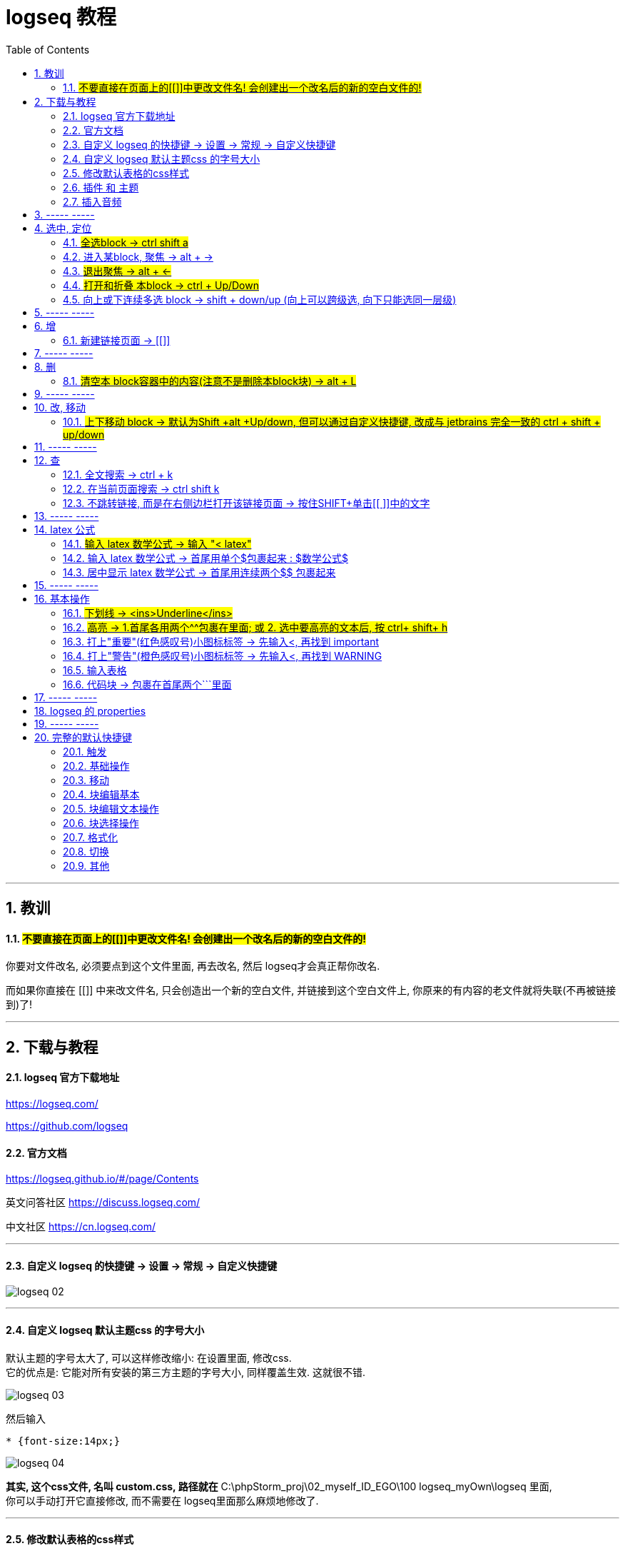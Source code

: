 
= logseq 教程
:toc:
:sectnums:

---

== 教训

==== #不要直接在页面上的[[]]中更改文件名! 会创建出一个改名后的新的空白文件的!#

你要对文件改名, 必须要点到这个文件里面, 再去改名, 然后 logseq才会真正帮你改名.

而如果你直接在 [[]] 中来改文件名, 只会创造出一个新的空白文件, 并链接到这个空白文件上, 你原来的有内容的老文件就将失联(不再被链接到)了!

---


== 下载与教程

==== logseq 官方下载地址

https://logseq.com/

https://github.com/logseq

==== 官方文档

https://logseq.github.io/#/page/Contents

英文问答社区 https://discuss.logseq.com/

中文社区 https://cn.logseq.com/



---

==== 自定义 logseq 的快捷键 -> 设置 -> 常规 -> 自定义快捷键

image:img_adoc,md,other/logseq_02.png[]

---

==== 自定义 logseq 默认主题css 的字号大小

默认主题的字号太大了, 可以这样修改缩小: 在设置里面, 修改css.  +
它的优点是: 它能对所有安装的第三方主题的字号大小, 同样覆盖生效. 这就很不错.

image:img_adoc,md,other/logseq_03.png[]

然后输入
....
* {font-size:14px;}
....

image:img_adoc,md,other/logseq_04.png[]

*其实, 这个css文件, 名叫 custom.css, 路径就在* C:\phpStorm_proj\02_myself_ID_EGO\100 logseq_myOwn\logseq 里面,  +
你可以手动打开它直接修改, 而不需要在 logseq里面那么麻烦地修改了.

---


==== 修改默认表格的css样式

如上操作, 在 custom.css中, 加入代码:

....
table {
  border-collapse: collapse;
}

table, th, td {
  border: 1px solid hsl(0, 0%, 40%);
}

/* tr:hover {background-color: #f3e2e2;} */
/* 在 <tr> 元素上使用 :hover 选择器，可以让鼠标在悬停时, 下面的表格行变色 */
....



---

==== 插件 和 主题

主题: 装 atlas theme : Light, 文字小, 精致, 很好看


---


==== 插入音频

....
[:audio {:controls true :src "../assets/recording.mp3"}]

[:audio {:controls true :src "https://...xxx.mp3"}]

....

== ----- -----

---

== 选中, 定位

==== #全选block ->  ctrl shift a#
==== 进入某block, 聚焦 -> alt + →
==== #退出聚焦 -> alt + ←#
==== #打开和折叠 本block -> ctrl + Up/Down#
==== 向上或下连续多选 block -> shift + down/up (向上可以跨级选, 向下只能选同一层级)


---

== ----- -----

---

== 增

==== 新建链接页面 -> [[]]

方法1 : 直接把连接页面的文件名, 放在[[ ]]中. +
方法2 : 先输完文件名, 选中它, 再按[ 键2次.

每个[[ ]]中的文字都是一个链接，也都是一个新的笔记页面。

---

== ----- -----

---

== 删

==== #清空本 block容器中的内容(注意不是删除本block块) -> alt + L#

---

== ----- -----

---

== 改, 移动

==== #上下移动 block -> 默认为Shift +alt +Up/down, 但可以通过自定义快捷键, 改成与 jetbrains 完全一致的 ctrl + shift + up/down#

image:img_adoc,md,other/logseq_01.png[]

注意, 该快捷键只对同一层级的 block有效, Subsequent blocks will be highlighted but not moved.

---

== ----- -----

---

== 查

==== 全文搜索 -> ctrl + k
==== 在当前页面搜索 -> ctrl shift k
==== 不跳转链接, 而是在右侧边栏打开该链接页面 -> 按住SHIFT+单击[[ ]]中的文字

---

== ----- -----

---

== latex 公式

==== #输入 latex 数学公式 -> 输入 "< latex"#
==== 输入 latex 数学公式 -> 首尾用单个$包裹起来 : $数学公式$

==== 居中显示 latex 数学公式 -> 首尾用连续两个$$ 包裹起来

....
$$ a^2+b^2=c^2 $$
....

---

== ----- -----

---

== 基本操作


==== #下划线 -> <ins>Underline</ins>#

==== #高亮 -> 1.首尾各用两个^^包裹在里面; 或 2. 选中要高亮的文本后, 按 ctrl+ shift+ h#

....
^^Highlight^^
....

---

==== 打上"重要"(红色感叹号)小图标标签 -> 先输入<, 再找到 important

....
#+BEGIN_IMPORTANT
你重要的内容block
#+END_IMPORTANT
....

---

==== 打上"警告"(橙色感叹号)小图标标签 -> 先输入<, 再找到 WARNING

==== 输入表格

....
|列1|列1|
|1|2|
|a|b|
....

Tables do not support line breaks or lists.  +
markdwon表格中不支持换行, 与列表.

如果硬要在单元格内换行,就只能在同一行中输入 [:br].

---

==== 代码块 -> 包裹在首尾两个```里面

....
```
代码
```
....

---

== ----- -----



---



== logseq 的 properties

官方文档说明
https://docs.logseq.com/#/page/term%2Fproperties




---

== ----- -----


---

== 完整的默认快捷键

==== 触发

[options="autowidth" cols="1a,1a"]
|===
|触发|快捷键

|Slash 自动提示|/
|块内容 (Src, Quote, Query 等) 自动完成|<
|页面引用自动补全|[[]]
|块引用|(())
|在侧边栏打开|shift+click
|右键菜单|right click
|===

---

==== 基础操作

[options="autowidth" cols="1a,1a"]
|===
|基础操作|快捷键

|创建块|enter
|块中新建行|shift enter
|缩进块标签|tab
|取消缩进块|shift tab
|选择所有块|ctrl shift a
|全文搜索|ctrl k
|在当前页面搜索|ctrl shift k
|撤销|ctrl z
|重做|shift ctrl z | ctrl y
|复制|ctrl c
|剪切|ctrl x

|===

---

==== 移动

[options="autowidth" cols="1a,1a"]
|===
|移动|快捷键

|向上移动光标 / 向上选择|up
|向下移动光标 / 向下选择|down
|向左移动光标 / 向左选择|←
|向右移动光标 / 向右选择|→
|聚焦|alt →
|退出聚焦|alt ←
|折叠|ctrl up
|展开|ctrl down
|切换折叠/展开所有块（非编辑状态）|t o
|回退|ctrl [
|前进|ctrl ]
|Go to home|g h
|跳转到日记|g j
|Go to all pages|g a
|Go to graph view|g g
|Toggle flashcards|g f
|Go to tomorrow|g t
|Go to next journal|g n
|Go to previous journal|g p
|Go to keyboard shortcuts|g s
|Open another window|ctrl n
|===

---

==== 块编辑基本

[options="autowidth" cols="1a,1a"]
|===
|块编辑基本|快捷键

|向左删除|backspace
|向右删除|delete
|缩进块标签|tab
|取消缩进块|shift tab
|创建块|enter
|块中新建行|shift enter
|聚焦|alt →
|退出聚焦|alt ←
|切换TODO状态|ctrl enter
|跟随光标下的链接|ctrl o
|在侧边栏打开|ctrl shift o
|向上移动块|alt shift up
|向下移动块|alt shift down
|Escape editing|disabled
|===

---

==== 块编辑文本操作

[options="autowidth" cols="1a,1a"]
|===
|块编辑文本操作|快捷键

|向左删除|backspace
|清除块内容|alt l
|删除光标右侧行|alt u
|删除光标左侧行|alt k
|移动光标到块开始位置|alt a
|移动光标到块末尾|alt e
|光标向后移动一个单词|alt f
|光标向前移动一个单词|alt b
|向后删除一个单词|alt d
|向前删除一个单词|alt w
|Replace block reference with its content at point|ctrl shift r
|Paste text into one block at point|ctrl shift v
|===

---

==== 块选择操作

[options="autowidth" cols="1a,1a"]
|===
|块选择操作|快捷键

|编辑选中块|enter
|选择所有块|ctrl shift a
|选择上方的块|shift up
|选择下方的块|shift down
|删除选中块|backspace | delete
|===

---

==== 格式化

[options="autowidth" cols="1a,1a"]
|===
|格式化|快捷键

|粗体|ctrl b
|Html 链接|ctrl l
|斜体|ctrl i
|高亮|ctrl shift h
|===

---

==== 切换

[options="autowidth" cols="1a,1a"]
|===
|切换|快捷键

|显示/关闭帮助|?
|切换折叠/展开所有块（非编辑状态）|t o
|切换宽屏模式|t w
|Toggle cards|t c
|切换文档模式|t d
|切换是否显示括号|ctrl c ctrl b
|在暗色/亮色主题之间切换|t t
|Toggle left sidebar|t l
|启用/关闭右侧栏|t r
|显示/关闭设置|t s \| ctrl ,
|打开/关闭目录|ctrl shift c
|===

---

==== 其他

[options="autowidth" cols="1a,1a"]
|===
|其他|快捷键

|Previous page of current pdf doc|alt p
|Next page of current pdf doc|alt n
|Run git command|ctrl shift 1
|Toggle command palette|ctrl shift p
|Clear all in the right sidebar|ctrl c ctrl c
|Open today's page in the right sidebar|alt shift j
|重新建立搜索索引|ctrl c ctrl s
|Insert youtube timestamp|ctrl shift y
|Auto-complete: Select previous item|up
|Auto-complete: Select next item|down
|Auto-complete: Choose selected item|enter
|Auto-complete: Open selected item in sidebar|shift enter
|Date picker: Select previous day|←
|Date picker: Select next day|→
|Date picker: Select previous week|up
|Date picker: Select next week|down
|Date picker: Choose selected day|enter
|===

---
